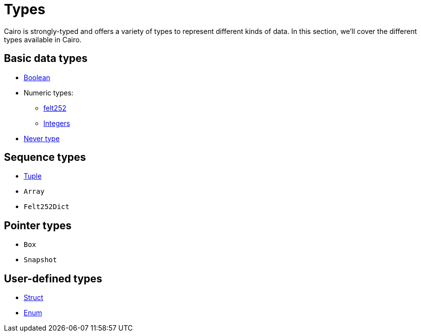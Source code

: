 = Types

Cairo is strongly-typed and offers a variety of types to represent different kinds of data.
In this section, we'll cover the different types available in Cairo.

// TODO(Gil): add links to the different types pages when added.
== Basic data types
** xref:boolean-types.adoc[Boolean]
** Numeric types:
*** xref:felt252-type.adoc[felt252]
*** xref:integer-types.adoc[Integers]
** xref:never-type.adoc[Never type]

== Sequence types
** xref:tuple-types.adoc[Tuple]
** `Array`
** `Felt252Dict`

== Pointer types
** `Box`
** `Snapshot`

== User-defined types
** xref:struct-types.adoc[Struct]
** xref:enum-types.adoc[Enum]